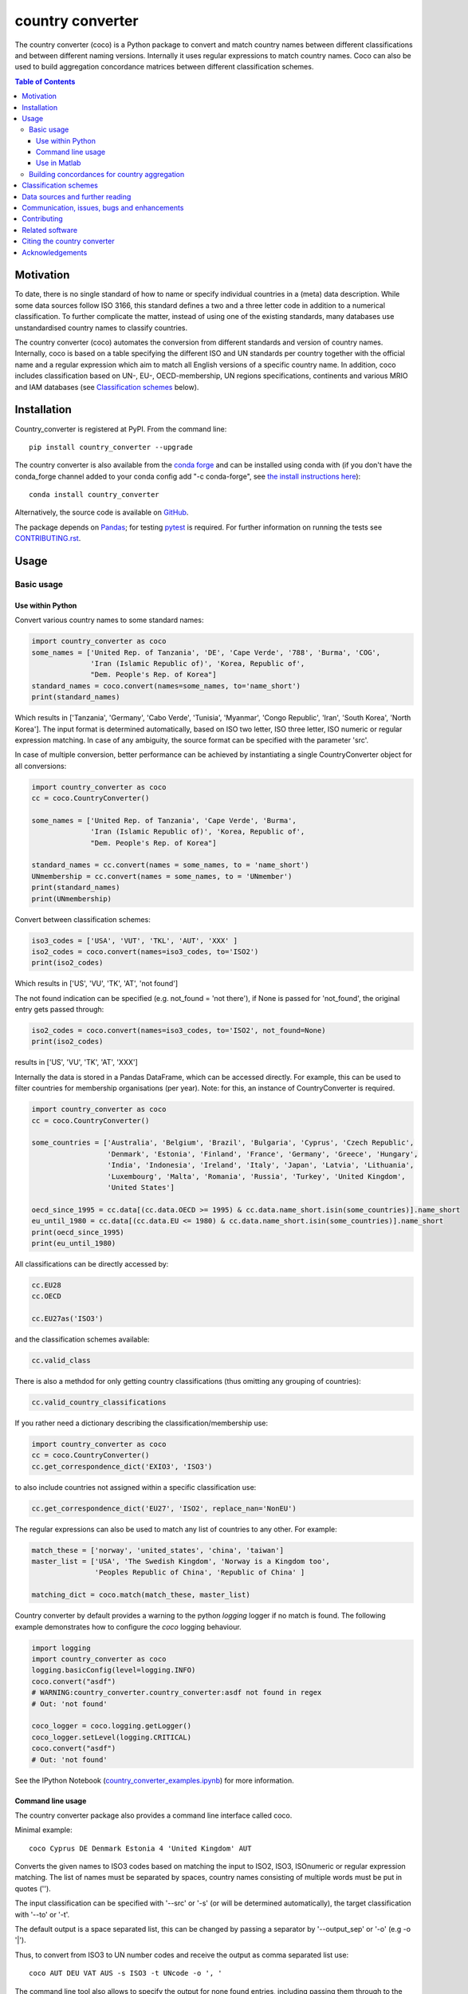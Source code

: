 country converter
=================

The country converter (coco) is a Python package to convert and match country names between different classifications and between different naming versions. Internally it uses regular expressions to match country names. Coco can also be used to build aggregation concordance matrices between different classification schemes.

.. image:: https://img.shields.io/pypi/v/country-converter.svg
    :target: https://pypi.python.org/pypi/country_converter/
.. image:: https://anaconda.org/conda-forge/country_converter/badges/version.svg   
    :target: https://anaconda.org/conda-forge/country_converter
.. image:: http://joss.theoj.org/papers/af694f2e5994b8aacbad119c4005e113/status.svg
    :target: http://joss.theoj.org/papers/af694f2e5994b8aacbad119c4005e113
.. image:: https://zenodo.org/badge/DOI/10.5281/zenodo.838035.svg
   :target: https://doi.org/10.5281/zenodo.838035
.. image:: https://img.shields.io/badge/License-GPL%20v3-blue.svg
    :target: https://www.gnu.org/licenses/gpl-3.0
.. image:: https://github.com/konstantinstadler/country_converter/workflows/build/badge.svg
    :target: https://github.com/konstantinstadler/country_converter/actions
.. image:: https://coveralls.io/repos/github/konstantinstadler/country_converter/badge.svg?branch=master
    :target: https://coveralls.io/github/konstantinstadler/country_converter?branch=master
.. image:: https://img.shields.io/badge/code%20style-black-000000.svg
    :target: https://github.com/psf/black


.. contents:: Table of Contents

Motivation
-----------

To date, there is no single standard of how to name or specify individual countries in a (meta) data description.
While some data sources follow ISO 3166, this standard defines a two and a three letter code in addition to a numerical classification.
To further complicate the matter, instead of using one of the existing standards, many databases use unstandardised country names to classify countries.

The country converter (coco) automates the conversion from different standards and version of country names.
Internally, coco is based on a table specifying the different ISO and UN standards per country together with the official name and a regular expression which aim to match all English versions of a specific country name.
In addition, coco includes classification based on UN-, EU-, OECD-membership, UN regions specifications, continents and various MRIO and IAM databases (see `Classification schemes`_ below).

Installation
------------

Country_converter is registered at PyPI. From the command line:

::

    pip install country_converter --upgrade

The country converter is also available from the `conda forge 
<https://conda-forge.org/>`_ and can be installed using conda with (if you don't 
have the conda_forge channel added to your conda config add "-c conda-forge", 
see `the install instructions here <https://github.com/conda-forge/country_converter-feedstock>`_):

::
    
   conda install country_converter

.. _Anaconda: https://anaconda.org/konstantinstadler/country_converter

Alternatively, the source code is available on GitHub_.

.. _GitHub: https://github.com/konstantinstadler/country_converter

The package depends on Pandas_; for testing pytest_ is required.
For further information on running the tests see `CONTRIBUTING.rst`_.

.. _Pandas: http://pandas.pydata.org/
.. _pytest: http://pytest.org/

Usage
-----

Basic usage
^^^^^^^^^^^

Use within Python
"""""""""""""""""

Convert various country names to some standard names:

.. code:: python

    import country_converter as coco
    some_names = ['United Rep. of Tanzania', 'DE', 'Cape Verde', '788', 'Burma', 'COG',
                  'Iran (Islamic Republic of)', 'Korea, Republic of',
                  "Dem. People's Rep. of Korea"]
    standard_names = coco.convert(names=some_names, to='name_short')
    print(standard_names)

Which results in ['Tanzania', 'Germany', 'Cabo Verde', 'Tunisia', 'Myanmar', 'Congo Republic', 'Iran', 'South Korea', 'North Korea'].
The input format is determined automatically, based on ISO two letter, ISO three letter, ISO numeric or regular expression matching.
In case of any ambiguity, the source format can be specified with the parameter 'src'.

In case of multiple conversion, better performance can be achieved by
instantiating a single CountryConverter object for all conversions:

.. code:: python

    import country_converter as coco
    cc = coco.CountryConverter()

    some_names = ['United Rep. of Tanzania', 'Cape Verde', 'Burma',
                  'Iran (Islamic Republic of)', 'Korea, Republic of',
                  "Dem. People's Rep. of Korea"]

    standard_names = cc.convert(names = some_names, to = 'name_short')
    UNmembership = cc.convert(names = some_names, to = 'UNmember')
    print(standard_names)
    print(UNmembership)


Convert between classification schemes:

.. code:: python

    iso3_codes = ['USA', 'VUT', 'TKL', 'AUT', 'XXX' ]
    iso2_codes = coco.convert(names=iso3_codes, to='ISO2')
    print(iso2_codes)

Which results in ['US', 'VU', 'TK', 'AT', 'not found']

The not found indication can be specified (e.g. not_found = 'not there'),
if None is passed for 'not_found', the original entry gets passed through:

.. code:: python

    iso2_codes = coco.convert(names=iso3_codes, to='ISO2', not_found=None)
    print(iso2_codes)

results in ['US', 'VU', 'TK', 'AT', 'XXX']


Internally the data is stored in a Pandas DataFrame, which can be accessed directly.
For example, this can be used to filter countries for membership organisations (per year).
Note: for this, an instance of CountryConverter is required.

.. code:: python

    import country_converter as coco
    cc = coco.CountryConverter()

    some_countries = ['Australia', 'Belgium', 'Brazil', 'Bulgaria', 'Cyprus', 'Czech Republic',
                      'Denmark', 'Estonia', 'Finland', 'France', 'Germany', 'Greece', 'Hungary',
                      'India', 'Indonesia', 'Ireland', 'Italy', 'Japan', 'Latvia', 'Lithuania',
                      'Luxembourg', 'Malta', 'Romania', 'Russia', 'Turkey', 'United Kingdom',
                      'United States']

    oecd_since_1995 = cc.data[(cc.data.OECD >= 1995) & cc.data.name_short.isin(some_countries)].name_short
    eu_until_1980 = cc.data[(cc.data.EU <= 1980) & cc.data.name_short.isin(some_countries)].name_short
    print(oecd_since_1995)
    print(eu_until_1980)

All classifications can be directly accessed by: 

.. code:: python

    cc.EU28
    cc.OECD

    cc.EU27as('ISO3')

and the classification schemes available:

.. code:: python

    cc.valid_class

There is also a methdod for only getting country classifications (thus omitting 
any grouping of countries):

.. code:: python

    cc.valid_country_classifications

If you rather need a dictionary describing the classification/membership use:

.. code:: python

    import country_converter as coco
    cc = coco.CountryConverter()
    cc.get_correspondence_dict('EXIO3', 'ISO3')

to also include countries not assigned within a specific classification use:

.. code:: python

    cc.get_correspondence_dict('EU27', 'ISO2', replace_nan='NonEU')



The regular expressions can also be used to match any list of countries to any other. For example:

.. code:: python

    match_these = ['norway', 'united_states', 'china', 'taiwan']
    master_list = ['USA', 'The Swedish Kingdom', 'Norway is a Kingdom too',
                   'Peoples Republic of China', 'Republic of China' ]

    matching_dict = coco.match(match_these, master_list)
    

Country converter by default provides a warning to the python `logging` logger if no match is found.
The following example demonstrates how to configure the `coco` logging behaviour.

.. code:: python

   import logging
   import country_converter as coco
   logging.basicConfig(level=logging.INFO)
   coco.convert("asdf")
   # WARNING:country_converter.country_converter:asdf not found in regex
   # Out: 'not found'

   coco_logger = coco.logging.getLogger()
   coco_logger.setLevel(logging.CRITICAL)
   coco.convert("asdf")
   # Out: 'not found'


See the IPython Notebook (country_converter_examples.ipynb_) for more information.

.. _country_converter_examples.ipynb: http://nbviewer.ipython.org/github/konstantinstadler/country_converter/blob/master/doc/country_converter_examples.ipynb

Command line usage
""""""""""""""""""""""

The country converter package also provides a command line interface
called coco.

Minimal example:

::

    coco Cyprus DE Denmark Estonia 4 'United Kingdom' AUT

Converts the given names to ISO3 codes based on matching the input to ISO2, ISO3, ISOnumeric or regular expression matching.
The list of names must be separated by spaces, country names consisting of multiple words must be put in quotes ('').

The input classification can be specified with '--src' or '-s' (or will be determined automatically), the target classification with '--to' or '-t'.

The default output is a space separated list, this can be changed by passing a separator by '--output_sep' or '-o' (e.g -o '|').

Thus, to convert from ISO3 to UN number codes and receive the output as comma separated list use:

::

    coco AUT DEU VAT AUS -s ISO3 -t UNcode -o ', '

The command line tool also allows to specify the output for none found entries, including passing them through to the output by passing None:

::

    coco CAN Peru US Mexico Venezuela UK Arendelle --not_found=None

and to specify an additional data file which will overwrite existing country matching

::

    coco Congo --additional_data path/to/datafile.csv

See https://github.com/konstantinstadler/country_converter/tree/master/tests/custom_data_example.txt for an example of an additional datafile.

The flags --UNmember_only (-u) and --include_obsolete (-i) restrict the search 
to UN member states only or extend it to also include currently obsolete
countries. For example, the `Netherlands Antilles`_ were dissolved in 2010.

.. _Netherlands Antilles: https://en.wikipedia.org/wiki/Netherlands_Antilles


Thus: 

:: 

   coco "Netherlands Antilles"

results in "not found". The search, however, can be extended to recently 
dissolved countries by:


:: 

   coco "Netherlands Antilles" -i

which results in 'ANT'.

In addition to the countries, the coco command line tool also accepts 
various country classifications (EXIO1, EXIO2, EXIO3, WIOD, Eora, MESSAGE, 
OECD, EU27, EU28, UN, obsolete, Cecilia2050, BRIC, APEC, BASIC, CIS, G7, G20).
One of these can be passed by

::
   
   coco G20

which lists all countries in that classification.

For the classifications covering almost all countries (MRIO and IAM 
classifications)

::

   coco EXIO3

lists the unique classification names. When passing a --to parameter, a 
simplified correspondence of the chosen classification is printed:

::

   coco EXIO3 --to ISO3

For further information call the help by

::

    coco -h


Use in Matlab
"""""""""""""

Newer (tested in 2016a) versions of Matlab allow to directly call Python
functions and libraries.  This requires a Python version >= 3.4 installed in the
system path (e.g. through Anaconda).

To test, try this in Matlab:

.. code:: matlab

    py.print(py.sys.version)

If this works, you can also use coco after installing it through pip
(at the windows commandline - see the installing instruction above):

.. code:: matlab

    pip install country_converter --upgrade

And in matlab:

.. code:: matlab

    coco = py.country_converter.CountryConverter()
    countries = {'The Swedish Kingdom', 'Norway is a Kingdom too', 'Peoples Republic of China', 'Republic of China'};
    ISO2_pythontype = coco.convert(countries, pyargs('to', 'ISO2'));
    ISO2_cellarray = cellfun(@char,cell(ISO2_pythontype),'UniformOutput',false);


Alternatively, as a long oneliner:

.. code:: matlab

    short_names = cellfun(@char, cell(py.country_converter.convert({56, 276}, pyargs('src', 'UNcode', 'to', 'name_short'))), 'UniformOutput',false);


All properties of coco as explained above are also available in Matlab:

.. code:: matlab

    coco = py.country_converter.CountryConverter();
    coco.EU27
    EU27ISO3 = coco.EU27as('ISO3');

These functions return a Pandas DataFrame.
The underlying values can be access with .values (e.g.

.. code:: matlab

    EU27ISO3.values

I leave it to professional Matlab users to figure out how to further process them.

See also IPython Notebook (country_converter_examples.ipynb_) for more
information - all functions available in Python (for example passing additional
data files, specifying the output in case of missing data) work also in Matlab
by passing arguments through the pyargs function.



Building concordances for country aggregation
^^^^^^^^^^^^^^^^^^^^^^^^^^^^^^^^^^^^^^^^^^^^^^

Coco provides a function for building concordance vectors, matrices and dictionaries between
different classifications. This can be used in python as well as in matlab.  
For further information see (country_converter_aggregation_helper.ipynb_)

.. _country_converter_aggregation_helper.ipynb: http://nbviewer.ipython.org/github/konstantinstadler/country_converter/blob/master/doc/country_converter_aggregation_helper.ipynb


.. _Classifications:

Classification schemes
----------------------

Currently the following classification schemes are available (see also Data sources below for further information):

#) ISO2 (ISO 3166-1 alpha-2)
#) ISO3 (ISO 3166-1 alpha-3)
#) ISO - numeric (ISO 3166-1 numeric)
#) UN numeric code (M.49 - follows to a large extend ISO-numeric)
#) A standard or short name
#) The "official" name
#) Continent
#) UN region
#) EXIOBASE_ 1 classification
#) EXIOBASE_ 2 classification
#) EXIOBASE_ 3 classification
#) WIOD_ classification
#) Eora_
#) OECD_ membership (per year)
#) MESSAGE_ 11-region classification
#) IMAGE_
#) REMIND_
#) UN_ membership (per year)
#) EU_ membership (including EU12, EU15, EU25, EU27, EU27_2007, EU28)
#) EEA_ membership
#) Schengen_ region
#) Cecilia_ 2050 classification
#) APEC_
#) BRIC_
#) BASIC_
#) CIS_ (as by 2019, excl. Turkmenistan)
#) G7_
#) G20_ (listing all EU member states as individual members)
#) FAOcode_ (numeric)

Coco contains official recognised codes as well as non-standard codes for disputed or dissolved countries. 
To restrict the set to only the official recognized UN members or include obsolete countries, pass

.. code:: python

    import country_converter as coco
    cc = coco.CountryConverter()
    cc_UN = coco.CountryConverter(only_UNmember=True)
    cc_all = coco.CountryConverter(include_obsolete=True)

    cc.convert(['PSE', 'XKX', 'EAZ', 'FRA'], to='name_short')
    cc_UN.convert(['PSE', 'XKX', 'EAZ', 'FRA'], to='name_short')
    cc_all.convert(['PSE', 'XKX', 'EAZ', 'FRA'], to='name_short')

cc results in ['Palestine', 'Kosovo', 'not found', 'France'], whereas cc_UN converts to
['not found', 'not found', 'not found', 'France'] and cc_all converts to
['Palestine', 'Kosovo', 'Zanzibar', 'France']
Note that the underlying dataframe is available at the attribute .data (e.g. cc_all.data).

Data sources and further reading
--------------------------------

Most of the underlying data can be found in Wikipedia, the page describing 
`ISO 3166-1 <https://en.wikipedia.org/wiki/ISO_3166-1>`_ is a good starting point.
UN regions/codes are given on the United Nation Statistical Division (unstats_) webpage.
The differences between the ISO numeric and UN (M.49) codes 
are `also explained at wikipedia <https://en.wikipedia.org/wiki/UN_M.49>`_.
EXIOBASE_, WIOD_ and Eora_ classification were extracted from the respective databases.
For Eora_, the names are based on the 'Country names' csv file provided on the webpage, but
updated for different names used in the Eora26 database. The MESSAGE 
classification follows the 11-region aggregation given in the MESSAGE_ model 
regions description. The IMAGE_ classification is based on the "`region 
classification map`_", for REMIND_ we received a country mapping from the model 
developers. 
The membership of OECD_ and UN_ can be found at the membership organisations' webpages, 
information about obsolete country codes on the Statoids_ webpage.
The situation for the EU_ got complicated due to the Brexit process. For the 
naming, coco follows the `Eurostat glossary`_, thus EU27 refers to the EU 
without UK, whereas EU27_2007 refers to the EU without Croatia (the status 
after the 2007 enlargement). The shortcut EU always links to the most recent 
classification. The EEA_ agreements are still valid for the UK (status September 2020, Brexit transition period - as `described here  <https://en.wikipedia.org/wiki/European_Economic_Area>`_), thus UK is currently included in the EEA.

.. _unstats: http://unstats.un.org/unsd/methods/m49/m49regin.htm
.. _OECD: http://www.oecd.org/about/membersandpartners/list-oecd-member-countries.htm
.. _UN: http://www.un.org/en/members/
.. _EU: https://ec.europa.eu/eurostat/statistics-explained/index.php/Glossary:EU_enlargements
.. _Schengen: https://en.wikipedia.org/wiki/Schengen_Area
.. _`Eurostat glossary`: https://ec.europa.eu/eurostat/statistics-explained/index.php/Glossary:EU_enlargements
.. _EEA: https://ec.europa.eu/eurostat/statistics-explained/index.php/Glossary:European_Economic_Area_(EEA)
.. _EXIOBASE: http://exiobase.eu/
.. _WIOD: http://www.wiod.org/home
.. _Eora: http://www.worldmrio.com/
.. _MESSAGE: http://www.iiasa.ac.at/web/home/research/researchPrograms/Energy/MESSAGE-model-regions.en.html
.. _Statoids: http://www.statoids.com/w3166his.html
.. _Cecilia: https://cecilia2050.eu/system/files/De%20Koning%20et%20al.%20%282014%29_Scenarios%20for%202050_0.pdf
.. _APEC: https://en.wikipedia.org/wiki/Asia-Pacific_Economic_Cooperation
.. _BRIC: https://en.wikipedia.org/wiki/BRIC 
.. _BASIC: https://en.wikipedia.org/wiki/BASIC_countries
.. _CIS: https://en.wikipedia.org/wiki/Commonwealth_of_Independent_States
.. _G7: https://en.wikipedia.org/wiki/Group_of_Seven
.. _G20: https://en.wikipedia.org/wiki/G20
.. _IMAGE: https://models.pbl.nl/image/index.php/Welcome_to_IMAGE_3.0_Documentation
.. _REMIND: https://www.pik-potsdam.de/en/institute/departments/transformation-pathways/models/remind
.. _`region classification map`: https://models.pbl.nl/image/index.php/Region_classification_map
.. _FAOcode: http://www.fao.org/faostat/en/#definitions


Communication, issues, bugs and enhancements
--------------------------------------------

Please use the issue tracker for documenting bugs, proposing enhancements and all other communication related to coco.

You can follow me on twitter_ to get the latest news about all my open-source and research projects (and occasionally some random retweets).

.. _twitter: https://twitter.com/kst_stadler

Contributing
---------------

Want to contribute? Great!
Please check `CONTRIBUTING.rst`_ if you want to help to improve coco.


Related software
-----------------

The package pycountry_ provides access to the official ISO databases for historic countries, country subdivisions, languages and currencies.
In case you need to convert non-English country names, countrynames_ includes an extensive database of country names in different languages and functions to convert them to the different ISO 3166 standards.
Python-iso3166_ focuses on conversion between the two-letter, three-letter and three-digit codes defined in the ISO 3166 standard.

If you are using R, you should have a look at countrycode_.

.. _pycountry: https://pypi.python.org/pypi/pycountry
.. _Python-iso3166: https://github.com/deactivated/python-iso3166
.. _countrynames: https://github.com/occrp/countrynames

Citing the country converter   
-------------------------------

Version 0.5 of the country converter was published in the `Journal of Open Source Software`_.
To cite the country converter in publication please use:

Stadler, K. (2017). The country converter coco - a Python package for converting country names between different classification schemes. The Journal of Open Source Software. doi: `10.21105/joss.00332 <http://dx.doi.org/10.21105/joss.00332>`_

For the full bibtex key see CITATION_

.. _CITATION: CITATION


Acknowledgements
----------------

This package was inspired by (and the regular expression are mostly based on) the R-package countrycode_ by `Vincent Arel-Bundock`_ and his (defunct) port to Python (pycountrycode).
Many thanks to `Robert Gieseke`_ for the review of the source code and paper for the publication in the `Journal of Open Source Software`_.

.. _Vincent Arel-Bundock: http://arelbundock.com/
.. _countrycode: https://github.com/vincentarelbundock/countrycode
.. _Robert Gieseke: https://github.com/rgieseke
.. _Journal of Open Source Software: http://joss.theoj.org/

.. _CONTRIBUTING.rst: CONTRIBUTING.rst
